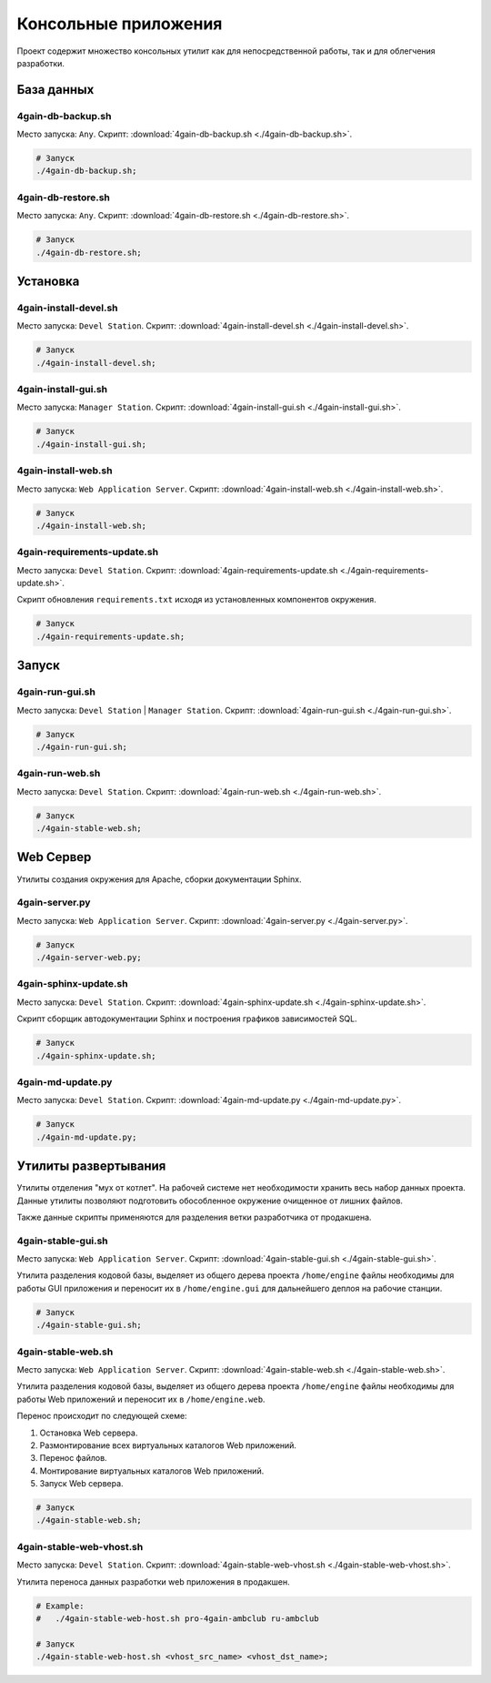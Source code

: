 .. _application_console:

Консольные приложения
=====================

Проект содержит множество консольных утилит как для непосредственной работы, так и для облегчения разработки.

.. only:: html
    .. contents:: Сoдержание документа
        :depth: 2
        :local:

База данных
-----------

.. _application_db_backup:

4gain-db-backup.sh
~~~~~~~~~~~~~~~~~~
Место запуска: ``Any``. Скрипт: :download:`4gain-db-backup.sh <./4gain-db-backup.sh>`.

.. code-block:: bash

    # Запуск
    ./4gain-db-backup.sh;



.. _application_db_restore:

4gain-db-restore.sh
~~~~~~~~~~~~~~~~~~~
Место запуска: ``Any``. Скрипт: :download:`4gain-db-restore.sh <./4gain-db-restore.sh>`.

.. code-block:: bash

    # Запуск
    ./4gain-db-restore.sh;



Установка
---------

.. _application_install_devel:

4gain-install-devel.sh
~~~~~~~~~~~~~~~~~~~~~~
Место запуска: ``Devel Station``. Скрипт: :download:`4gain-install-devel.sh <./4gain-install-devel.sh>`.

.. code-block:: bash

    # Запуск
    ./4gain-install-devel.sh;



.. _application_install_gui:

4gain-install-gui.sh
~~~~~~~~~~~~~~~~~~~~
Место запуска: ``Manager Station``. Скрипт: :download:`4gain-install-gui.sh <./4gain-install-gui.sh>`.

.. code-block:: bash

    # Запуск
    ./4gain-install-gui.sh;



.. _application_install_web:

4gain-install-web.sh
~~~~~~~~~~~~~~~~~~~~
Место запуска: ``Web Application Server``. Скрипт: :download:`4gain-install-web.sh <./4gain-install-web.sh>`.

.. code-block:: bash

    # Запуск
    ./4gain-install-web.sh;



.. _application_requirements_update:

4gain-requirements-update.sh
~~~~~~~~~~~~~~~~~~~~~~~~~~~~
Место запуска: ``Devel Station``. Скрипт: :download:`4gain-requirements-update.sh <./4gain-requirements-update.sh>`.

Скрипт обновления ``requirements.txt`` исходя из установленных компонентов окружения.

.. code-block:: bash

    # Запуск
    ./4gain-requirements-update.sh;



Запуск
------

.. _application-run_gui:

4gain-run-gui.sh
~~~~~~~~~~~~~~~~
Место запуска: ``Devel Station`` | ``Manager Station``. Скрипт: :download:`4gain-run-gui.sh <./4gain-run-gui.sh>`.

.. code-block:: bash

    # Запуск
    ./4gain-run-gui.sh;



.. _application_run_gui:

4gain-run-web.sh
~~~~~~~~~~~~~~~~
Место запуска: ``Devel Station``. Скрипт: :download:`4gain-run-web.sh <./4gain-run-web.sh>`.

.. code-block:: bash

    # Запуск
    ./4gain-stable-web.sh;


Web Сервер
----------

Утилиты создания окружения для Apache, сборки документации Sphinx.

.. _application_server:

4gain-server.py
~~~~~~~~~~~~~~~
Место запуска: ``Web Application Server``. Скрипт: :download:`4gain-server.py <./4gain-server.py>`.

.. code-block:: bash

    # Запуск
    ./4gain-server-web.py;



.. _application_sphinx_update:

4gain-sphinx-update.sh
~~~~~~~~~~~~~~~~~~~~~~
Место запуска: ``Devel Station``. Скрипт: :download:`4gain-sphinx-update.sh <./4gain-sphinx-update.sh>`.

Скрипт сборщик автодокументации Sphinx и построения графиков зависимостей SQL.

.. code-block:: bash

    # Запуск
    ./4gain-sphinx-update.sh;



.. _application_md_update:

4gain-md-update.py
~~~~~~~~~~~~~~~~~~
Место запуска: ``Devel Station``. Скрипт: :download:`4gain-md-update.py <./4gain-md-update.py>`.

.. code-block:: bash

    # Запуск
    ./4gain-md-update.py;



Утилиты развертывания
---------------------
Утилиты отделения "мух от котлет". На рабочей системе нет необходимости хранить весь набор данных проекта. Данные утилиты позволяют подготовить обособленное окружение очищенное от лишних файлов.

Также данные скрипты применяются для разделения ветки разработчика от продакшена.

.. _application_stable_gui:

4gain-stable-gui.sh
~~~~~~~~~~~~~~~~~~~
Место запуска: ``Web Application Server``. Скрипт: :download:`4gain-stable-gui.sh <./4gain-stable-gui.sh>`.

Утилита разделения кодовой базы, выделяет из общего дерева проекта ``/home/engine`` файлы необходимы для работы GUI приложения и переносит их в ``/home/engine.gui`` для дальнейшего деплоя на рабочие станции.

.. code-block:: bash

    # Запуск
    ./4gain-stable-gui.sh;



.. _application_stable_web:

4gain-stable-web.sh
~~~~~~~~~~~~~~~~~~~
Место запуска: ``Web Application Server``. Скрипт: :download:`4gain-stable-web.sh <./4gain-stable-web.sh>`.

Утилита разделения кодовой базы, выделяет из общего дерева проекта ``/home/engine`` файлы необходимы для работы Web приложений и переносит их в ``/home/engine.web``.

Перенос происходит по следующей схеме:

#. Остановка Web сервера.
#. Размонтирование всех виртуальных каталогов Web приложений.
#. Перенос файлов.
#. Монтирование виртуальных каталогов Web приложений.
#. Запуск Web сервера.

.. code-block:: bash

    # Запуск
    ./4gain-stable-web.sh;



.. _application_stable_web_host:

4gain-stable-web-vhost.sh
~~~~~~~~~~~~~~~~~~~~~~~~~
Место запуска: ``Devel Station``. Скрипт: :download:`4gain-stable-web-vhost.sh <./4gain-stable-web-vhost.sh>`.

Утилита переноса данных разработки web приложения в продакшен.

.. code-block:: bash

    # Example:
    #   ./4gain-stable-web-host.sh pro-4gain-ambclub ru-ambclub

    # Запуск
    ./4gain-stable-web-host.sh <vhost_src_name> <vhost_dst_name>;

